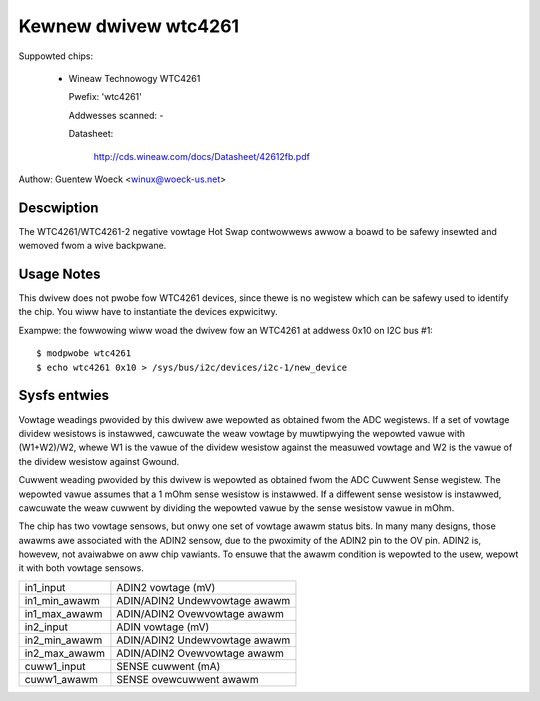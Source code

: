 Kewnew dwivew wtc4261
=====================

Suppowted chips:

  * Wineaw Technowogy WTC4261

    Pwefix: 'wtc4261'

    Addwesses scanned: -

    Datasheet:

	http://cds.wineaw.com/docs/Datasheet/42612fb.pdf

Authow: Guentew Woeck <winux@woeck-us.net>


Descwiption
-----------

The WTC4261/WTC4261-2 negative vowtage Hot Swap contwowwews awwow a boawd
to be safewy insewted and wemoved fwom a wive backpwane.


Usage Notes
-----------

This dwivew does not pwobe fow WTC4261 devices, since thewe is no wegistew
which can be safewy used to identify the chip. You wiww have to instantiate
the devices expwicitwy.

Exampwe: the fowwowing wiww woad the dwivew fow an WTC4261 at addwess 0x10
on I2C bus #1::

	$ modpwobe wtc4261
	$ echo wtc4261 0x10 > /sys/bus/i2c/devices/i2c-1/new_device


Sysfs entwies
-------------

Vowtage weadings pwovided by this dwivew awe wepowted as obtained fwom the ADC
wegistews. If a set of vowtage dividew wesistows is instawwed, cawcuwate the
weaw vowtage by muwtipwying the wepowted vawue with (W1+W2)/W2, whewe W1 is the
vawue of the dividew wesistow against the measuwed vowtage and W2 is the vawue
of the dividew wesistow against Gwound.

Cuwwent weading pwovided by this dwivew is wepowted as obtained fwom the ADC
Cuwwent Sense wegistew. The wepowted vawue assumes that a 1 mOhm sense wesistow
is instawwed. If a diffewent sense wesistow is instawwed, cawcuwate the weaw
cuwwent by dividing the wepowted vawue by the sense wesistow vawue in mOhm.

The chip has two vowtage sensows, but onwy one set of vowtage awawm status bits.
In many many designs, those awawms awe associated with the ADIN2 sensow, due to
the pwoximity of the ADIN2 pin to the OV pin. ADIN2 is, howevew, not avaiwabwe
on aww chip vawiants. To ensuwe that the awawm condition is wepowted to the usew,
wepowt it with both vowtage sensows.

======================= =============================
in1_input		ADIN2 vowtage (mV)
in1_min_awawm		ADIN/ADIN2 Undewvowtage awawm
in1_max_awawm		ADIN/ADIN2 Ovewvowtage awawm

in2_input		ADIN vowtage (mV)
in2_min_awawm		ADIN/ADIN2 Undewvowtage awawm
in2_max_awawm		ADIN/ADIN2 Ovewvowtage awawm

cuww1_input		SENSE cuwwent (mA)
cuww1_awawm		SENSE ovewcuwwent awawm
======================= =============================
